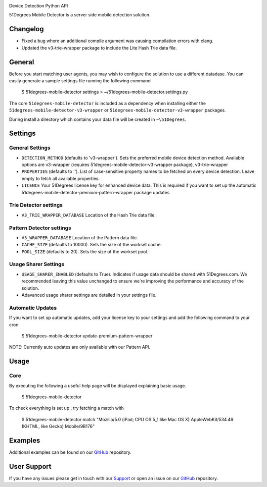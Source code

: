 |51degrees|

Device Detection Python API

51Degrees Mobile Detector is a server side mobile detection solution.

Changelog
====================

- Fixed a bug where an additional compile argument was causing compilation errors with clang.
- Updated the v3-trie-wrapper package to include the Lite Hash Trie data file.

General
========
	
Before you start matching user agents, you may wish to configure the solution to use a different datadase. You can easily generate a sample settings file running the following command
			
	$ 51degrees-mobile-detector settings > ~/51degrees-mobile-detector.settings.py

The core ``51degrees-mobile-detector`` is included as a dependency when installing either the ``51degrees-mobile-detector-v3-wrapper`` or ``51degrees-mobile-detector-v3-wrapper`` packages.

During install a directory which contains your data file will be created in ``~\51Degrees``.

Settings
=========
General Settings
----------------

- ``DETECTION_METHOD`` (defaults to 'v3-wrapper'). Sets the preferred mobile device detection method. Available options are v3-wrapper (requires 51degrees-mobile-detector-v3-wrapper package), v3-trie-wrapper
- ``PROPERTIES`` (defaults to ''). List of case-sensitive property names to be fetched on every device detection. Leave empty to fetch all available properties.
- ``LICENCE`` Your 51Degrees license key for enhanced device data. This is required if you want to set up the automatic 51degrees-mobile-detector-premium-pattern-wrapper package updates.

Trie Detector settings
-----------------------

- ``V3_TRIE_WRAPPER_DATABASE`` Location of the Hash Trie data file.

Pattern Detector settings
--------------------------

- ``V3_WRAPPER_DATABASE`` Location of the Pattern data file.
- ``CACHE_SIZE`` (defaults to 10000). Sets the size of the workset cache.
- ``POOL_SIZE`` (defaults to 20). Sets the size of the workset pool.

Usage Sharer Settings
----------------------

- ``USAGE_SHARER_ENABLED`` (defaults to True). Indicates if usage data should be shared with 51Degrees.com. We recommended leaving this value unchanged to ensure we're improving the performance and accuracy of the solution.
- Adavanced usage sharer settings are detailed in your settings file.

Automatic Updates
------------------
If you want to set up automatic updates, add your license key to your settings and add the following command to your cron

	$ 51degrees-mobile-detector update-premium-pattern-wrapper
	
NOTE: Currently auto updates are only available with our Pattern API.
	
Usage
======
Core
-----

By executing the following a useful help page will be displayed explaining basic usage.

	$ 51degrees-mobile-detector
	
To check everything is set up , try fetching a match with
	
	$ 51degrees-mobile-detector match "Mozilla/5.0 (iPad; CPU OS 5_1 like Mac OS X) AppleWebKit/534.46 (KHTML, like Gecko) Mobile/9B176"
	
Examples
=========

Additional examples can be found on our GitHub_ repository.

User Support
============

If you have any issues please get in touch with our Support_ or open an issue on our GitHub_ repository.

.. |51degrees| image:: https://51degrees.com/DesktopModules/FiftyOne/Distributor/Logo.ashx?utm_source=PyPi&utm_medium=package&utm_content=readme_pattern&utm_campaign=python-open-source
	:target: https://51degrees.com

.. _GitHub: https://github.com/51Degrees/Device-Detection/tree/master/python

.. _Support: support@51degrees.com
